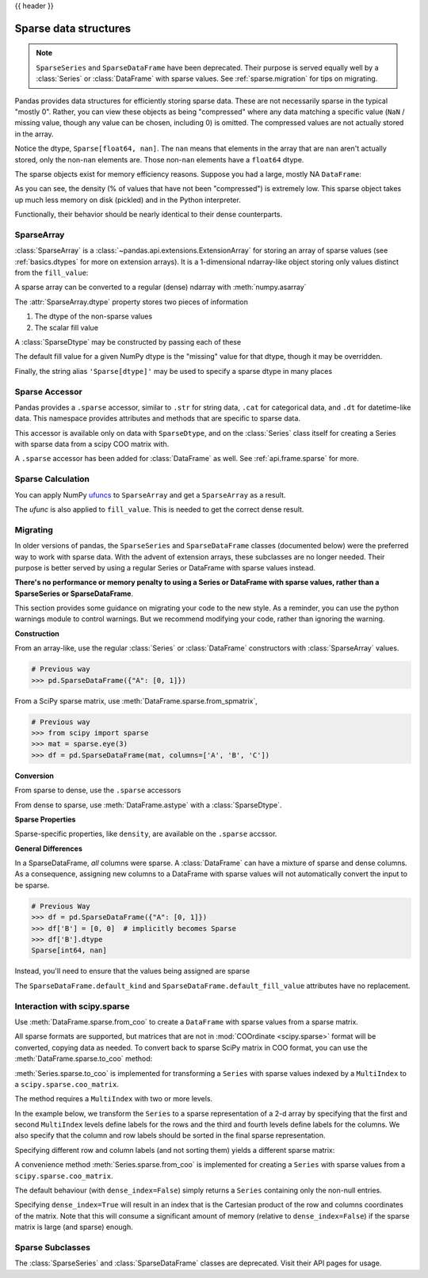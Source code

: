 .. _sparse:

{{ header }}

**********************
Sparse data structures
**********************

.. note::

   ``SparseSeries`` and ``SparseDataFrame`` have been deprecated. Their purpose
   is served equally well by a :class:`Series` or :class:`DataFrame` with
   sparse values. See :ref:`sparse.migration` for tips on migrating.

Pandas provides data structures for efficiently storing sparse data.
These are not necessarily sparse in the typical "mostly 0". Rather, you can view these
objects as being "compressed" where any data matching a specific value (``NaN`` / missing value, though any value
can be chosen, including 0) is omitted. The compressed values are not actually stored in the array.

.. ipython:: python

   arr = np.random.randn(10)
   arr[2:-2] = np.nan
   ts = pd.Series(pd.SparseArray(arr))
   ts

Notice the dtype, ``Sparse[float64, nan]``. The ``nan`` means that elements in the
array that are ``nan`` aren't actually stored, only the non-``nan`` elements are.
Those non-``nan`` elements have a ``float64`` dtype.

The sparse objects exist for memory efficiency reasons. Suppose you had a
large, mostly NA ``DataFrame``:

.. ipython:: python

   df = pd.DataFrame(np.random.randn(10000, 4))
   df.iloc[:9998] = np.nan
   sdf = df.astype(pd.SparseDtype("float", np.nan))
   sdf.head()
   sdf.dtypes
   sdf.sparse.density

As you can see, the density (% of values that have not been "compressed") is
extremely low. This sparse object takes up much less memory on disk (pickled)
and in the Python interpreter.

.. ipython:: python

   print('dense : {:0.2f} bytes'.format(df.memory_usage().sum() / 1e3))
   print('sparse: {:0.2f} bytes'.format(sdf.memory_usage().sum() / 1e3))

Functionally, their behavior should be nearly
identical to their dense counterparts.

.. _sparse.array:

SparseArray
-----------

:class:`SparseArray` is a :class:`~pandas.api.extensions.ExtensionArray`
for storing an array of sparse values (see :ref:`basics.dtypes` for more
on extension arrays). It is a 1-dimensional ndarray-like object storing
only values distinct from the ``fill_value``:

.. ipython:: python

   arr = np.random.randn(10)
   arr[2:5] = np.nan
   arr[7:8] = np.nan
   sparr = pd.SparseArray(arr)
   sparr

A sparse array can be converted to a regular (dense) ndarray with :meth:`numpy.asarray`

.. ipython:: python

   np.asarray(sparr)

The :attr:`SparseArray.dtype` property stores two pieces of information

1. The dtype of the non-sparse values
2. The scalar fill value


.. ipython:: python

   sparr.dtype


A :class:`SparseDtype` may be constructed by passing each of these

.. ipython:: python

   pd.SparseDtype(np.dtype('datetime64[ns]'))

The default fill value for a given NumPy dtype is the "missing" value for that dtype,
though it may be overridden.

.. ipython:: python

   pd.SparseDtype(np.dtype('datetime64[ns]'),
                  fill_value=pd.Timestamp('2017-01-01'))

Finally, the string alias ``'Sparse[dtype]'`` may be used to specify a sparse dtype
in many places

.. ipython:: python

   pd.array([1, 0, 0, 2], dtype='Sparse[int]')

.. _sparse.accessor:

Sparse Accessor
---------------

.. versionadded:: 0.24.0

Pandas provides a ``.sparse`` accessor, similar to ``.str`` for string data, ``.cat``
for categorical data, and ``.dt`` for datetime-like data. This namespace provides
attributes and methods that are specific to sparse data.

.. ipython:: python

   s = pd.Series([0, 0, 1, 2], dtype="Sparse[int]")
   s.sparse.density
   s.sparse.fill_value

This accessor is available only on data with ``SparseDtype``, and on the :class:`Series`
class itself for creating a Series with sparse data from a scipy COO matrix with.


.. versionadded:: 0.25.0

A ``.sparse`` accessor has been added for :class:`DataFrame` as well.
See :ref:`api.frame.sparse` for more.

.. _sparse.calculation:

Sparse Calculation
------------------

You can apply NumPy `ufuncs <https://docs.scipy.org/doc/numpy/reference/ufuncs.html>`_
to ``SparseArray`` and get a ``SparseArray`` as a result.

.. ipython:: python

   arr = pd.SparseArray([1., np.nan, np.nan, -2., np.nan])
   np.abs(arr)


The *ufunc* is also applied to ``fill_value``. This is needed to get
the correct dense result.

.. ipython:: python

   arr = pd.SparseArray([1., -1, -1, -2., -1], fill_value=-1)
   np.abs(arr)
   np.abs(arr).to_dense()

.. _sparse.migration:

Migrating
---------

In older versions of pandas, the ``SparseSeries`` and ``SparseDataFrame`` classes (documented below)
were the preferred way to work with sparse data. With the advent of extension arrays, these subclasses
are no longer needed. Their purpose is better served by using a regular Series or DataFrame with
sparse values instead.

**There's no performance or memory penalty to using a Series or DataFrame with sparse values,
rather than a SparseSeries or SparseDataFrame**.

This section provides some guidance on migrating your code to the new style. As a reminder,
you can use the python warnings module to control warnings. But we recommend modifying
your code, rather than ignoring the warning.

**Construction**

From an array-like, use the regular :class:`Series` or
:class:`DataFrame` constructors with :class:`SparseArray` values.

.. code-block:: python

   # Previous way
   >>> pd.SparseDataFrame({"A": [0, 1]})

.. ipython:: python

   # New way
   pd.DataFrame({"A": pd.SparseArray([0, 1])})

From a SciPy sparse matrix, use :meth:`DataFrame.sparse.from_spmatrix`,

.. code-block:: python

   # Previous way
   >>> from scipy import sparse
   >>> mat = sparse.eye(3)
   >>> df = pd.SparseDataFrame(mat, columns=['A', 'B', 'C'])

.. ipython:: python

   # New way
   from scipy import sparse
   mat = sparse.eye(3)
   df = pd.DataFrame.sparse.from_spmatrix(mat, columns=['A', 'B', 'C'])
   df.dtypes

**Conversion**

From sparse to dense, use the ``.sparse`` accessors

.. ipython:: python

   df.sparse.to_dense()
   df.sparse.to_coo()

From dense to sparse, use :meth:`DataFrame.astype` with a :class:`SparseDtype`.

.. ipython:: python

   dense = pd.DataFrame({"A": [1, 0, 0, 1]})
   dtype = pd.SparseDtype(int, fill_value=0)
   dense.astype(dtype)

**Sparse Properties**

Sparse-specific properties, like ``density``, are available on the ``.sparse`` accssor.

.. ipython:: python

   df.sparse.density

**General Differences**

In a SparseDataFrame, *all* columns were sparse. A :class:`DataFrame` can have a mixture of
sparse and dense columns. As a consequence, assigning new columns to a DataFrame with sparse
values will not automatically convert the input to be sparse.

.. code-block:: python

   # Previous Way
   >>> df = pd.SparseDataFrame({"A": [0, 1]})
   >>> df['B'] = [0, 0]  # implicitly becomes Sparse
   >>> df['B'].dtype
   Sparse[int64, nan]

Instead, you'll need to ensure that the values being assigned are sparse

.. ipython:: python

   df = pd.DataFrame({"A": pd.SparseArray([0, 1])})
   df['B'] = [0, 0]  # remains dense
   df['B'].dtype
   df['B'] = pd.SparseArray([0, 0])
   df['B'].dtype

The ``SparseDataFrame.default_kind`` and ``SparseDataFrame.default_fill_value`` attributes
have no replacement.

.. _sparse.scipysparse:

Interaction with scipy.sparse
-----------------------------

Use :meth:`DataFrame.sparse.from_coo` to create a ``DataFrame`` with sparse values from a sparse matrix.

.. versionadded:: 0.25.0

.. ipython:: python

   from scipy.sparse import csr_matrix

   arr = np.random.random(size=(1000, 5))
   arr[arr < .9] = 0

   sp_arr = csr_matrix(arr)
   sp_arr

   sdf = pd.DataFrame.sparse.from_spmatrix(sp_arr)
   sdf.head()
   sdf.dtypes

All sparse formats are supported, but matrices that are not in :mod:`COOrdinate <scipy.sparse>` format will be converted, copying data as needed.
To convert back to sparse SciPy matrix in COO format, you can use the :meth:`DataFrame.sparse.to_coo` method:

.. ipython:: python

   sdf.sparse.to_coo()

:meth:`Series.sparse.to_coo` is implemented for transforming a ``Series`` with sparse values indexed by a ``MultiIndex`` to a ``scipy.sparse.coo_matrix``.

The method requires a ``MultiIndex`` with two or more levels.

.. ipython:: python

   s = pd.Series([3.0, np.nan, 1.0, 3.0, np.nan, np.nan])
   s.index = pd.MultiIndex.from_tuples([(1, 2, 'a', 0),
                                        (1, 2, 'a', 1),
                                        (1, 1, 'b', 0),
                                        (1, 1, 'b', 1),
                                        (2, 1, 'b', 0),
                                        (2, 1, 'b', 1)],
                                       names=['A', 'B', 'C', 'D'])
   s
   ss = s.astype('Sparse')
   ss

In the example below, we transform the ``Series`` to a sparse representation of a 2-d array by specifying that the first and second ``MultiIndex`` levels define labels for the rows and the third and fourth levels define labels for the columns. We also specify that the column and row labels should be sorted in the final sparse representation.

.. ipython:: python

   A, rows, columns = ss.sparse.to_coo(row_levels=['A', 'B'],
                                       column_levels=['C', 'D'],
                                       sort_labels=True)

   A
   A.todense()
   rows
   columns

Specifying different row and column labels (and not sorting them) yields a different sparse matrix:

.. ipython:: python

   A, rows, columns = ss.sparse.to_coo(row_levels=['A', 'B', 'C'],
                                       column_levels=['D'],
                                       sort_labels=False)

   A
   A.todense()
   rows
   columns

A convenience method :meth:`Series.sparse.from_coo` is implemented for creating a ``Series`` with sparse values from a ``scipy.sparse.coo_matrix``.

.. ipython:: python

   from scipy import sparse
   A = sparse.coo_matrix(([3.0, 1.0, 2.0], ([1, 0, 0], [0, 2, 3])),
                         shape=(3, 4))
   A
   A.todense()

The default behaviour (with ``dense_index=False``) simply returns a ``Series`` containing
only the non-null entries.

.. ipython:: python

   ss = pd.Series.sparse.from_coo(A)
   ss

Specifying ``dense_index=True`` will result in an index that is the Cartesian product of the
row and columns coordinates of the matrix. Note that this will consume a significant amount of memory
(relative to ``dense_index=False``) if the sparse matrix is large (and sparse) enough.

.. ipython:: python

   ss_dense = pd.Series.sparse.from_coo(A, dense_index=True)
   ss_dense


.. _sparse.subclasses:

Sparse Subclasses
-----------------

The :class:`SparseSeries` and :class:`SparseDataFrame` classes are deprecated. Visit their
API pages for usage.
